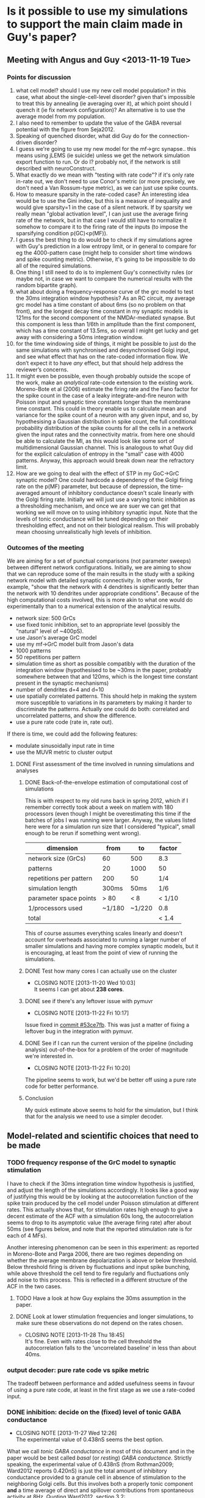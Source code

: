 * Is it possible to use my simulations to support the main claim made in Guy's paper?
** Meeting with Angus and Guy <2013-11-19 Tue>
*** Points for discussion
1. what cell model? should I use my new cell model population? in this
   case, what about the single-cell-level disorder? given that's
   impossible to treat this by annealing (ie averaging over it), at
   which point should I quench it (ie fix network configuration)? An
   alternative is to use the average model from my population.
2. I also need to remember to update the value of the GABA reversal
   potential with the figure from Seja2012.
3. Speaking of quenched disorder, what did Guy do for the
   connection-driven disorder?
4. I guess we're going to use my new model for the mf->grc
   synapse.. this means using jLEMS (ie suicide) unless we get the
   network simulation export function to run. Or do I? probably not,
   if the network is still described with neuroConstruct.
5. What exactly do we mean with "testing with rate code"? if it's only
   rate in-rate out, we don't need to use Conor's metric (or more
   precisely, we don't need a Van Rossum-type metric), as we can just
   use spike counts.
6. How to measure sparsity in the rate-coded case? An interesting idea
   would be to use the Gini index, but this is a measure of inequality
   and would give sparsity=1 in the case of a silent network. If by
   sparsity we really mean "global activation level", I can just use
   the average firing rate of the network, but in that case I would
   still have to normalize it somehow to compare it to the firing rate
   of the inputs (to impose the sparsifying condition p(GC)<p(MF)).
7. I guess the best thing to do would be to check if my simulations
   agree with Guy's prediction in a low entropy limit, or in general
   to compare for eg the 4000-pattern case (might help to consider
   short time windows and spike counting metric). Otherwise, it's
   going to be impossible to do all of the required simulations.
8. One thing I still need to do is to implement Guy's connectivity
   rules (or maybe not, in case we want to compare the numerical
   results with the random bipartite graph).
9. what about doing a frequency-response curve of the grc model to
   test the 30ms integration window hypothesis? As an RC circuit, my
   average grc model has a time constant of about 6ms (so no problem
   on that front), and the longest decay time constant in my synaptic
   models is 121ms for the second component of the NMDAr-mediated
   synapse. But this component is less than 1/6th in amplitude than
   the first component, which has a time constant of 13.5ms, so
   overall I might get lucky and get away with considering a 50ms
   integration window.
10. for the time windowing side of things, it might be possible to just
    do the same simulations with synchronised and desynchronised Golgi
    input, and see what effect that has on the rate-coded information
    flow. We don’t expect it to have /any/ effect, but that should help
    address the reviewer’s concerns.
11. It might even be possible, even though probably outside the scope
    of the work, make an /analytical/ rate-code extension to the
    existing work. Moreno-Bote et al (2006) estimate the firing rate
    and the Fano factor for the spike count in the case of a leaky
    integrate-and-fire neuron with Poisson input and synaptic time
    constants longer than the membrane time constant. This could in
    theory enable us to calculate mean and variance for the spike count
    of a neuron with any given input, and so, by hypothesising a
    Gaussian distribution in spike count, the full conditional
    probability distribution of the spike counts for all the cells in a
    network given the input rates and the connectivity matrix. from
    here one should be able to calculate the MI, as this would look
    like some sort of multidimensional Gaussian channel. This is
    analogous to what Guy did for the explicit calculation of entropy
    in the "small" case with 4000 patterns. Anyway, this approach would
    break down near the refractory limit.
12. How are we going to deal with the effect of STP in my GoC->GrC
    synaptic model? One could hardcode a dependency of the Golgi
    firing rate on the p(MF) parameter, but because of depression, the
    time-averaged amount of inhibitory conductance doesn't scale
    linearly with the Golgi firing rate. Initially we will just use
    a varying tonic inhibition as a thresholding mechanism, and once
    we are suer we can get that working we will move on to using
    inhibitory synaptic input. Note that the levels of tonic
    conductance will be tuned depending on their thresholding effect,
    and not on their biological realism. This will probably mean
    choosing unrealistically high levels of inhibition.
*** Outcomes of the meeting
We are aiming for a set of punctual comparisons (not parameter sweeps)
between different network configurations. Initially, we are aiming to
show that we can reproduce some of the main results in the study with
a spiking network model with detailed synaptic connectivity. In other
words, for example, "show that the network with 4 dendrites is
significantly better than the network with 10 dendrites under
appropriate conditions". Because of the high computational costs
involved, this is more akin to what one would do experimentally than
to a numerical extension of the analytical results.
- network size: 500 GrCs
- use fixed tonic inhibition, set to an appropriate level (possibly
  the "natural" level of ~400pS).
- use Jason's average GrC model
- use my mf->GrC model built from Jason's data
- 1000 patterns
- 50 repetitions per pattern
- simulation time as short as possible compatibly with the duration of
  the integration window (hypothesised to be ~30ms in the paper,
  probably somewhere between that and 120ms, which is the longest time
  constant present in the synaptic mechanisms)
- number of dendrites d=4 and d=10
- use spatially correlated patterns. This should help in making the
  system more susceptible to variations in its parameters by making it
  harder to discriminate the patterns. Actually one could do both:
  correlated and uncorrelated patterns, and show the difference.
- use a pure rate code (rate in, rate out).
If there is time, we could add the following features:
- modulate sinusoidally input rate in time
- use the MUVR metric to cluster output 
**** DONE First assessment of the time involved in running simulations and analyses
     CLOSED: [2013-11-22 Fri 10:24]
***** DONE Back-of-the-envelope estimation of computational cost of simulations
      CLOSED: [2013-11-19 Wed 01:10]
This is with respect to my old runs back in spring 2012, which if I
remember correctly took about a week on matlem with 180 processors
(even though I might be overestimating this time if the batches of
jobs I was running were larger. Anyway, the values listed here were
for a simulation run size that I considered "typical", small enough to
be rerun if something went wrong).
|-------------------------+--------+--------+--------|
| dimension               | from   | to     | factor |
|-------------------------+--------+--------+--------|
| network size (GrCs)     | 60     | 500    | 8.3    |
| patterns                | 20     | 1000   | 50     |
| repetitions per pattern | 200    | 50     | 1/4    |
| simulation length       | 300ms  | 50ms   | 1/6    |
| parameter space points  | > 80   | < 8    | < 1/10 |
| 1/processors used       | ~1/180 | ~1/220 | 0.8    |
|-------------------------+--------+--------+--------|
| total                   |        |        | < 1.4  |
This of course assumes everything scales linearly and doesn't account
for overheads associated to running a larger number of smaller
simulations and having more complex synaptic models, but it is
encouraging, at least from the point of view of running the
simulations.
***** DONE Test how many cores I can actually use on the cluster
      CLOSED: [2013-11-20 Wed 10:03]
      - CLOSING NOTE [2013-11-20 Wed 10:03] \\
        It seems I can get about *238 cores*.
***** DONE see if there's any leftover issue with pymuvr
      CLOSED: [2013-11-22 Fri 10:17]
      - CLOSING NOTE [2013-11-22 Fri 10:17] \\
	Issue fixed in [[magit:~/phd/code/network/src/::commit@53ce7fb][commit #53ce7fb]]. This was just a matter of
        fixing a leftover bug in the integration with pymuvr.
***** DONE See if I can run the current version of the pipeline (including analysis) out-of-the-box for a problem of the order of magnitude we're interested in.
      CLOSED: [2013-11-22 Fri 10:20]
      - CLOSING NOTE [2013-11-22 Fri 10:20] \\
	The pipeline seems to work, but we'd be better off using a pure rate
	code for better performance.
***** Conclusion
My quick estimate above seems to hold for the simulation, but I think
that for the analysis we need to use a simpler decoder.
** Model-related and scientific choices that need to be made
*** TODO frequency response of the GrC model to synaptic stimulation
    I have to check if the 30ms integration time window hypothesis is
    justified, and adjust the length of the simulations accordingly.
    It looks like a good way of justifying this would be by looking at
    the autocorrelation function of the spike train produced by the
    cell model under Poisson stimulation at different rates. This
    actually shows that, for stimulation rates high enough to give a
    decent estimate of the ACF with a simulation 60s long, the
    autocorrelation seems to drop to its asymptotic value (the average
    firing rate) after about 50ms (see figures below, and note that
    the reported stimulation rate is for each of 4 MFs).
    
    Another interesing phenomenon can be seen in this experiment: as
    reported in Moreno-Bote and Parga 2006, there are two regimes
    depending on whether the average membrane depolarization is above
    or below threshold. Below threshold firing is driven by
    fluctuations and input spike bunching, while above threshold
    the cell tend to fire regularly and fluctuations only add noise to
    this process. This is reflected in a different structure of the
    ACF in the two cases.

    [[file:fig/acf_40Hz.png][file:fig/acf_40Hz.png]]
    [[file:fig/acf_40Hz_detail.png][file:fig/acf_40Hz_detail.png]]
    [[file:fig/acf_100Hz.png][file:fig/acf_100Hz.png]]
    [[file:fig/acf_100Hz_detail.png]]
    [[file:fig/acf_160Hz_detail.png]]

**** TODO Have a look at how Guy explains the 30ms assumption in the paper.
**** DONE Look at lower stimulation frequencies and longer simulations, to make sure these observations do not depend on the rates chosen.
     CLOSED: [2013-11-28 Thu 18:45]
     - CLOSING NOTE [2013-11-28 Thu 18:45] \\
       It's fine. Even with rates close to the cell threshold the
       autocorrelation falls to the 'uncorrelated baseline' in less than
       about 40ms.
*** output decoder: pure rate code vs spike metric
    The tradeoff between performance and added usefulness seems in
    favour of using a pure rate code, at least in the first stage as
    we use a rate-coded input.
*** DONE inhibition: decide on the (fixed) level of tonic GABA conductance
    CLOSED: [2013-11-27 Wed 12:26]
    - CLOSING NOTE [2013-11-27 Wed 12:26] \\
      The experimental value of 0.438nS seems the best option.
    What we call /tonic GABA conductance/ in most of this document and
    in the paper would be best called /basal/ (or /resting/) /GABA
    conductance/. Strictly speaking, the experimental value of 0.438nS
    (from Rothman2009; Ward2012 reports 0.420nS) is just the total
    amount of inhibitory conductance provided to a granule cell in
    absence of stimulation to the neighboring Golgi cells. But this
    involves both a properly tonic component *and* a time average of
    direct and spillover contributions from spontaneous activity at
    8Hz. Quoting Ward2012, section 3.2:
    #+BEGIN_QUOTE
    Application of 1 \mu M tetrodotoxin (TTX) to block action potentials
    reduced the frequency of sIPSCs but did not elicit a shift in
    holding current (I hold; 0.38 ± 2.77 pA equivalent to a
    conductance of 5.9 ± 43.3 pS; N = 5; P = 0.78;
    Fig. 3.1A). Application of the GABAAR antagonist gabazine (GBZ; 10
    \mu M) blocked sIPSCs and elicited an outward current shift of 27 ±
    17 pA (N = 11) reflecting a suppression of tonic conductance of
    420 ± 270 pS. GBZ application also reduced the SD of the noise of
    the recording (from 7.1 ± 4.2 pA to 2.6 ± 0.4 pA; Mann-Whitney U
    test P = 0.008) by preventing the stochastic opening of GABAARs
    (Fig. 3.1B).  In accordance with previous studies (Brickley et
    al. 1996; Hamann et al. 2002) these results show that under
    resting conditions GrCs are subject to both a large tonic
    GABAergic inhibitory conductance and spontaneous phasic inhibitory
    input.
    #+END_QUOTE
    And section 4.2:
    #+BEGIN_QUOTE
    The amount of tonic inhibition to which mature GrCs are subject is
    thought to be greater than the amount of phasic inhibition (Rossi
    et al. 2003). It is not known exactly how many GoCs contact a
    single GrC. Estimates have ranged from ~ 4 (Rossi and Hamann 1998
    ) to 2.6 ± 0.55 direct synaptic contacts from GoC axon terminals
    (Jakab and Hamori 1988) with perhaps the same number of spillover
    only inputs (Rossi & Hamann 1998). For the following experiment,
    phasic inhibition was presumed to arise from 4 GoCs (a modest
    estimate), two making direct contacts, the other two spillover
    only.  The total resting inhibitory conductance to which GrCs are
    subject (420 ± 270 pS), was presumed to include inhibitory input
    from four GoCs firing at ~ 8 Hz (Dieudonné, 1998; Forti et
    al. 2006). In order to obtain an estimate of the tonic inhibitory
    conductance I measured the amount of inhibitory conductance
    expected to arise from four GoCs firing at 8 Hz and subtracted it
    from the measured total inhibitory conductance, which left an
    estimated tonic conductance of 200 pS. As shown in Fig. 4.2A, the
    four GoC inputs were desynchronised and delivered at 0 (red; off),
    10 (purple; ~ resting rate), or 50 Hz (blue; high rate) on top of
    the estimated tonic conductance. The sizes of the individual
    synaptic inputs were scaled according to plasticity data from
    paired recordings (by 0.85 for 10 Hz and by 0.3 for 50 Hz).
    #+END_QUOTE
    It is worth noting, here, that in the 2013 iteration of Ward's
    experiments the numerical estimate for the 'basal 8Hz phasic'
    component was slightly different, as we used an updated Goc to GrC
    synaptic model and we also assumed that this inhibitory input was
    coming from 3 direct plus 1 spillover-only connection.
*** Dynamic Threshold Adjustment (DTA)
    In simulations where the DTA setting is not zero, the GABA
    conductance on the GrCs is affected in two different ways:
    - an extra conductance of magnitude DTA*p(MF)*GABAbase is added to
      the experimental value of 0.438nS for GABAbase;
    - the sum of these two terms is then scaled according to the
      number of dendrites by multiplying it by (d/4).
    Given this definition, to understand which settings for the DTA
    parameter could be considered 'high' or 'low' or 'normal' we look
    at the dependency of the time-averaged GABA conductance from 3
    direct and 1 spillover-only connections on the GoC firing rate
    that I have calculated from the experimental data in Ward2012
    (figure [[fig:inhibitory_conductance_vs_rate]]). This functional
    dependence tells us that the total amount of conductance grows
    from 0.42nS to 0.55nS as the GoC firing rate goes from the
    spontaneous activity level of 8Hz to 50Hz, which is the maximum
    that is experimentally observed. This represents a 31%
    increase. Now, under the simplifying assumption that our binarised
    MF input (ie, either 10Hz or 80Hz) to the granule cell layer is
    enough to modulate the GoC firing rate across its whole dynamic
    range (in other words, assuming that the GoC rate is 8Hz for
    p(MF)=0 and 50Hz for p(MF)=1), we can then say that a 'normal'
    value for the DTA parameter could be 0.3. Consequently, we can
    pick 0.1 and 1 as 'low' and 'high' values. Also, very importantly,
    we can note from figure [[fig:inhibitory_conductance_vs_rate]] that
    the error associated with approximating the DTA mechanism with a
    linear dependency is not too large in the region above 8Hz.
    #+CAPTION: Time-averaged GABA conductance for 3 direct plus 1 spillover-only connection, as a fuction of GoC firing rate.
    #+NAME: fig:inhibitory_conductance_vs_rate
    [[file:fig/inhibitory_conductance_vs_rate.png][file:fig/inhibitory_conductance_vs_rate.png]]
    

*** DONE mf -> grc synapses: decide if total conductance should scale inversely with the number of dendrites.
    CLOSED: [2013-11-28 Thu 18:44]
    - CLOSING NOTE [2013-11-28 Thu 18:44] \\
      No, it shouldn't change, otherwise altering the number of dendrites in
      the spiking model would have a very different meaning than in th
      binary model.
*** DONE Make a table of all the parameters in the model, noting where each of them comes from.
    CLOSED: [2013-11-28 Thu 16:21]
    - CLOSING NOTE [2013-11-28 Thu 16:21] \\
      This is ready to be sent to Angus.
    |----------------+----------------------------------+-----------+-----------------------|
    | model          | parameter                        | value     | source                |
    |----------------+----------------------------------+-----------+-----------------------|
    | Grc IaF        | leak reversal potential          | -79.9 mV  | Schwartz2012          |
    |                | leak conductance                 | 1.06 nS   |                       |
    |                | membrane capacitance             | 3.22 pF   |                       |
    |                | spike threshold                  | -40 mV    |                       |
    |                | reset potential                  | -63 mV    |                       |
    |                | refractory time                  | 2 ms      |                       |
    |----------------+----------------------------------+-----------+-----------------------|
    | GABA (tonic)   | reversal potential               | -79.1 mV  | Seja2012              |
    |                | conductance                      | 0.438 nS  | Rothman2009           |
    |----------------+----------------------------------+-----------+-----------------------|
    | AMPA direct    | reversal potential               | 0 mV      | Rothman2009 (new fit) |
    |                | amplitude 1                      | 3.724 nS  |                       |
    |                | amplitude 2                      | 0.3033 nS |                       |
    |                | rise time                        | 0.3274 ms |                       |
    |                | decay time 1                     | 0.3351 ms |                       |
    |                | decay time 2                     | 1.651 ms  |                       |
    |                | plasticity: initial release prob | 0.1249    |                       |
    |                | plasticity: depr. recovery time  | 131 ms    |                       |
    |----------------+----------------------------------+-----------+-----------------------|
    | AMPA spillover | reversal potential               | 0 mV      | Rothman2009 (new fit) |
    |                | amplitude 1                      | 0.2487 nS |                       |
    |                | amplitude 2                      | 0.2799 nS |                       |
    |                | amplitude 3                      | 0.1268 nS |                       |
    |                | rise time                        | 0.5548 ms |                       |
    |                | decay time 1                     | 0.4 ms    |                       |
    |                | decay time 2                     | 4.899 ms  |                       |
    |                | decay time 3                     | 43.1 ms   |                       |
    |                | plasticity: initial release prob | 0.2792    |                       |
    |                | plasticity: depr. recovery time  | 14.85 ms  |                       |
    |----------------+----------------------------------+-----------+-----------------------|
    | NMDA           | reversal potential               | 0 mV      | Rothman2009 (new fit) |
    |                | amplitude 1                      | 17 nS     | Schwartz2012          |
    |                | amplitude 2                      | 2.645 nS  | Schwartz2012          |
    |                | rise time                        | 0.8647 ms | Rothman2009 (new fit) |
    |                | decay time 1                     | 13.52 ms  | Rothman2009 (new fit) |
    |                | decay time 2                     | 121.9 ms  | Rothman2009 (new fit) |
    |                | plasticity: release probability  | 0.0322    | Rothman2009 (new fit) |
    |                | plasticity: depr. recovery time  | 236.1 ms  | Rothman2009 (new fit) |
    |                | plasticity: pot. recovery time   | 6.394 ms  | Rothman2009 (new fit) |
    |                | Mg2+ block: Z                    | 2         | Schwartz2012          |
    |                | Mg2+ block: T                    | 35 degC   | Schwartz2012          |
    |                | Mg2+ block: [Mg2+]               | 1 mM      | Schwartz2012          |
    |                | Mg2+ block: delta_bind           | 0.35      | Schwartz2012          |
    |                | Mg2+ block: delta_perm           | 0.53      | Schwartz2012          |
    |                | Mg2+ block: C1                   | 2.07 mM   | Schwartz2012          |
    |                | Mg2+ block: C2                   | 0.015 mM  | Schwartz2012          |
    |----------------+----------------------------------+-----------+-----------------------|
    | MF terminal    | refractory time                  | 1 ms      | Schwartz2012          |
**** DONE find an appropriate reference for the upper limit on MF firing rate
     CLOSED: [2013-11-29 Fri 19:05]
     - CLOSING NOTE [2013-11-29 Fri 19:05] \\
       Rancz2007 and references 8-11 therein should be enough.
*** DONE specify a form of input pattern correlation
    CLOSED: [2014-02-21 Fri 11:05]
    - CLOSING NOTE [2014-02-21 Fri 11:05] \\
      Finalised in [[magit:~/phd/code/network/src/::commit@f19a536][commit #f19a536]]: the mf terminals are activated in groups
      of ~input_spatial_correlation_scale~ +1 nearest neighbors (/active
      domains/). Overlapping domains are allowed.
When doing this, we should keep in mind the ~40um figure for
correlation of grc activity. Or rather +the inverse, ie+ the typical
distance between two glomeruli which share a common output, /which is
the same thing, right?/ (probably true for the mean values, but false,
in general, for the shape of the distribution describing the falloff of
correlation with distance).

We decided that we're going to do binary spatial tilings of the mossy
fiber terminals set. A good idea might be to choose the size of these
tilings in such a way that we can afford, say with 1024 patterns, to
explore all possible binary combinations. This might be tricky,
though, as we still need to vary p(MF) as an independent variable.
*** DONE finalise a choice for input stimulation rates
    CLOSED: [2014-01-06 Mon 14:34]
    - CLOSING NOTE [2014-01-06 Mon 14:34] \\
      I think this has been settled, with 80Hz for the active MFs and 10Hz
      for the inactive ones.
    In the paper, an input frequency range of about 10-50Hz was
    mentioned when justifying the 30ms integration window
    hypothesis. +My input patterns should live within that range as
    well.+ Actually, we're probably going to go for something around
    80Hz rather than 50Hz.
*** DONE finalise a choice for the sparsity measure
    CLOSED: [2014-01-06 Mon 14:33]
    - CLOSING NOTE [2014-01-06 Mon 14:33] \\
      I'v settled for the /activity sparseness/ measure, which together with
      deterministic input rates seems to give me a direct correspondence to
      p(MF) and p(GC).
    The best candidates at the moment are:
     - a properly normalised version of the Treves-Rolls sparsity
       measure, or something along those lines; for example the Hoyer
       sparsity measure as described in Hurley2009
     - what Willmore and Tolhurst (2001) call 'activity
       sparseness'.
    <2013-12-19 Thu> /reverse Hoyer/ is looking good at the moment,
    and that's what I'm using for most plots.

    <2013-12-25 Wed> actually, after removing "rate noise" (see
    [[magit:~/phd/code/network/src/::commit@87da7aa][commit #87da7aa]]) from the simulations, the /activity sparseness/
    has the very nice property of matching my control parameter for
    p(MF).
*** Plan B: is there an easy way of integrating synaptic noise in our analysis?
** Technical upgrades needed 
*** Simulation features
**** DONE Check that GrC and synaptic model actually correspond to the latest version from Rothman and Piasini 2013.
     CLOSED: [2013-11-22 Fri 13:10]
**** DONE Update the GABA reversal potential with the value reported in Seja2012.
     CLOSED: [2013-11-22 Fri 17:03]
     - CLOSING NOTE [2013-11-22 Fri 17:03] \\
       Updated the value in the GrC model file in the original OSB repo and
       in the if_gl neuroConstruct project.
**** DONE Change the tonic inhibition from being a current to being a conductance.
     CLOSED: [2013-11-22 Fri 16:59]
     - CLOSING NOTE [2013-11-22 Fri 16:59] \\
       Tonic GABA has been added as a conductance. Its value is fixed,
       though, and at the moment the "bias" parameter still controls an
       inhibitory current.
**** DONE If the simulation time is short, should the variables in the synaptic plasticity mechanisms be initialised at their steady state value for the given stimulation frequency?
     CLOSED: [2013-11-27 Wed 12:17]
     - CLOSING NOTE [2013-11-27 Wed 12:17] \\
       No, we'd better keep simulation time a bit longer (say 200ms) and only
       analyse the final window of the simulation (50, 100 or 150ms).
**** DONE Make a simple f-f curve for the GrC model with 4 dendrites.
     CLOSED: [2013-11-29 Fri 14:21]
     - CLOSING NOTE [2013-11-29 Fri 14:21] \\
       #+CAPTION: Comparison of the f-f curve for my model in LEMS and Jason's model cell number 156. The model receives 4 independent Poisson MF stimuli, plus tonic inhibition. Cell number 156 has been chosen because it's the one whose parameters are closer to the average of the population (ie it's an approximation of 'the average model'). Generated using [[magit:~/phd/nC_projects/GranCellRothmanIf/::commit@4671576][commit #4671576]] in the granule cell model repo.
       #+NAME: fig:rate_IO
       [[file:fig/rate_IO.png]]
**** DONE Make a comparison between my f-f curve and what Jason had in Schwartz2012.
     CLOSED: [2013-12-02 Mon 14:57]
     - CLOSING NOTE [2013-12-02 Mon 14:57] \\
       Figure [[fig:rate_IO]] shows that my model tends to fire a bit more
       than Jason's. This was expected, and (given that the cell
       models are very similar in the two cases) mostly depends on the
       time-averaged NMDA component of my synaptic model being
       somewhat larger. This, in turn, depends on the fact that both
       me and Jason normalised the NMDA waveform at -60mV to have the
       same peak amplitude as the AMPA component, with the two NMDA
       models having a different base waveform shape. Specifically, my
       waveform is somewhat less peaked than Jason's, so this results
       in a larger time-averaged conductance in my mode. Anyway, as
       can be seen in the figure below, the value for the
       time-averaged NMDA to AMPA ratio remains within the biological
       range as published in Schwartz2012.
       #+NAME: fig:NMDA_to_AMPA_ratio
       #+ATTR_HTML: :width 100%
       [[file:fig/NMDA_to_AMPA_ratio.png][file:fig/NMDA_to_AMPA_ratio.png]]
**** DONE +Implement Guy's network connection algorithm+
     CLOSED: [2013-12-02 Mon 10:30]
     - CLOSING NOTE [2013-12-02 Mon 10:30] \\
       No need for this; Guy is going to send me a bunch of network
       realisations exported from his code, and I'll have to import them at
       network creation time.
     Message from Guy:
     #+BEGIN_QUOTE
     Unless you have already solved it I would suggest an
     implementation such as the following

     i) generate glomerular degree distribution (that of a binomial)

     ii) for each (randomly chosen) connection chose a granule cell to
     connect to subject to the constraints:

     connection length as close as possible to 'x' (we used 15 microns I believe)
     granule cell would not have more than 'd' connections
     the connection does not repeat with a granule cell to which the glom. is already connectioned
     the connection would not cause a single mossy fibre to be connection to the same granule cell
     [The last one is a bit of an artificial one that had to be introduced because for high number of connections, the resampling because an problem since it diminishes the number
     of independent inputs to the network, which create conceptual issues]
       
     The above also assumes that all cells and connections are
     confined to the same sphere (connections do not penetrate the
     sphere holding the GRCs).

     The problem I am having is that I also definately had to create a
     method to shuffle some connections about with the aim of
     minimising the mean squared deviation from the target dendrite
     lenght. I think it might be that the above created a weird
     dendrite length distribution (i.e. not central). But I am not
     sure and I cant look at my Mathematica notebooks right now.

     So try the above. You might find it works in which case no
     problem. If there are any problems however, let me know because I
     will probably remember it at that stage!
     #+END_QUOTE
**** DONE [1/1] Reduce maximum number of files used by a complete run through of the workflow.
     CLOSED: [2013-12-05 Thu 11:13]
     - CLOSING NOTE [2013-12-05 Thu 11:13] \\
       Improved garbage collection in [[magit:~/phd/code/network/src/::commit@78beb48][commit #78beb48]]. Let's see if
       this is enough.
     - [X] Make sure nC garbage gets cleaned up before a simulation
       job exits.
**** DONE Use ~bias~ parameter to control tonic GABA.
     CLOSED: [2014-01-12 Sun 22:21]
     - CLOSING NOTE [2014-01-12 Sun 22:21] \\
       Done in [[magit:~/phd/code/network/src/::commit@0944195][commit #0944195]]. The name of the parameter is not ~bias~,
       though, but ~extra_tonic_inhibition~.
     The parameter has been renamed to ~extra_tonic_inhibition~ in
     [[magit:~/phd/code/network/src/::commit@6468623][commit #6468623]]. It still doesn't have any effect on the
     simulations, though.
**** DONE Implement DTA
     CLOSED: [2014-01-14 Tue 23:58]
     - CLOSING NOTE [2014-01-14 Tue 23:58] \\
       Done in [[magit:~/phd/code/network/src/::commit@64cf9fe][commit #64cf9fe]].
**** DONE Implement simple sinusoidally varying input
     CLOSED: [2014-01-14 Tue 23:59]
     - CLOSING NOTE [2014-01-14 Tue 23:59] \\
       Done in [[magit:~/phd/code/network/src/::commit@6cbb7f6][commit #6cbb7f6]]. For the time being, the modulation
       frequency is a parameter (so that it can be set to 0 or 8 in
       the simplest comparison), but the amplitude of the modulation
       is hardcoded at 50%.
**** DONE Fix csv export of glomerular positions in Guy's mathematica notebook.
     CLOSED: [2013-12-08 Sun 19:03]
     - CLOSING NOTE [2013-12-08 Sun 19:03] \\
       Done. This required changing his Mathematica library to add a function
       to compute an adjacency matrix for the network composed by glomeruli
       and granules (as opposed to the network composed by mossy fibres and
       granules), and updating the network generation notebook accordingly.
     It seems like glomerular positions are expressed as a list of
     lists of 3d points, but the length of the lists of points is not
     constant. Also, the graphml file seems to contain a glomerular
     node for each list, and not for each point. What are the extra 3d
     points for? what's the correspondence between nodes in the graph
     and spatial coordinates? Maybe this has something to do with
     having the glomeruli grouped by the MFs to which they belong, and
     then keeping only one glomerulus per MF at some point downstream
     in the code during network building.
**** DONE Implement importer for text-based network descriptions.
     CLOSED: [2013-12-08 Sun 19:05]
     - CLOSING NOTE [2013-12-08 Sun 19:05] \\
       Done in [[magit:~/phd/code/network/src/::commit@63aacda][commit #63aacda]], and added a script in [[magit:~/phd/code/network/src/::commit@ebe4d78][commit #ebe4d78]]
       which takes care of setting up the data directories and to copy
       the graphml files in place for a predefined set of network
       structure configurations. Shown below in figure
       [[fig:tissue_model_3d_view]] is a 3D view (made with the
       [[file:scripts/visualise_network.py::filename%20%3D%20'/home/ucbtepi/code/network/data/network_structures/gd4/GCLconnectivity_full.graphml'][mayavi-based network visualisation script]]) and in figure
       [[fig:tissue_model_2d_view]] a (x, y) projection (made with [[https://gephi.org][Gephi]])
       of an instantiation of the network with 4 dendrites. Figure
       [[fig:tissue_model_projected]] shows a map of the number of
       degrees of separation between one granule node (in red) and the
       other nodes. A correlation between euclidean and separation
       distance is evident.
       #+CAPTION: three-dimensional view of a network exported from the Mathematica toolbox.
       #+NAME: fig:tissue_model_3d_view
       #+ATTR_HTML: :width 60%
       [[file:fig/tissue_model_3d_gd4.png]]

       #+CAPTION: (x, y) projection of an exported network. Red: glomeruli; light blue: granule cells.
       #+NAME: fig:tissue_model_2d_view
       #+ATTR_HTML: :width 60%
       [[file:fig/network_bipartite_gd4.png]]

       #+CAPTION: projection of the network onto the set of granule cells, color-coded by the shortest path distance from a specific node.
       #+NAME: fig:tissue_model_projected
       #+ATTR_HTML: :width 60%
       [[file:fig/network_projected_gd4.png]]

       #+CAPTION: same as figure [[fig:tissue_model_projected]] but after randomizing the edges of the graph.
       #+NAME: fig:random_bipartite_projected
       #+ATTR_HTML: :width 60%
       [[file:fig/network_projected_randomised_gd4.png]]

**** DONE Implement input correlations.
     CLOSED: [2014-02-21 Fri 11:09]
     - CLOSING NOTE [2014-02-21 Fri 11:09] \\
       Done in [[magit:~/phd/code/network/src/::commit@f19a536][commit f19a536]].
**** DONE Substitute Jython 2.5 with 2.7b1 in nC, test and make a pull request
     CLOSED: [2013-12-09 Mon 23:03]
     - CLOSING NOTE [2013-12-09 Mon 23:03] \\
       [[http://bugs.jython.org/issue2070][An issue]] with Jython 2.7b1 prevents recent versions of xlrd to be
       imported. xlrd is a package that was bundled with nC/Jython upon
       request by the OpenWorm people. It's possible to bundle an earlier
       version, though, which would still be newer than the one we currently
       offer. I've made a pull request and there is [[https://github.com/NeuralEnsemble/neuroConstruct/issues/33][a discussion]] going on on
       github at the moment. We'll see what comes out of it.
**** DONE Fix out of memory error for qstat poller
     CLOSED: [2013-12-19 Thu 13:44]
     - CLOSING NOTE [2013-12-19 Thu 13:44] \\
       The qsat poller has been entirely done away with since [[magit:~/phd/code/network/src/::commit@c93b5d3][commit #c93b5d3]].
     #+BEGIN_SRC sh
     SIM: 172 running, 68 waiting, 0 other jobs, 473 in the pre-queue
     Traceback (most recent call last):
       File "master_script.py", line 85, in <module>
	 batch_manager.update_status()
       File "/home/ucbtepi/code/network/src/utils/queue.py", line 126, in update_status
	 self.simulation.update_jobs_and_check_for_CME()
       File "/home/ucbtepi/code/network/src/utils/queue.py", line 56, in update_jobs_and_check_for_CME
	 self.update_job_sets()
       File "/home/ucbtepi/code/network/src/utils/queue.py", line 53, in update_job_sets
	 self.waiting_jobs = self._managed_jids_from_qstat('-s', 'p')
       File "/home/ucbtepi/code/network/src/utils/queue.py", line 21, in _managed_jids_from_qstat
	 stat_lines = Popen(itertools.chain(['qstat'], qstat_argument_list), stdout=PIPE, stderr=PIPE).communicate()[0].split('\n')
       File "/share/apps/python/lib/python2.7/subprocess.py", line 672, in __init__
	 errread, errwrite)
       File "/share/apps/python/lib/python2.7/subprocess.py", line 1112, in _execute_child
	 self.pid = os.fork()
     OSError: [Errno 12] Cannot allocate memory
     #+END_SRC
     This is probably caused by the fact that (from [[http://stackoverflow.com/a/13329386][a question on
     stack overflow]])
     #+BEGIN_QUOTE
     subprocess.Popen uses fork/clone under the hood, meaning that every
     time you call it you're requesting once more as much memory as Python
     is already eating up.
     #+END_QUOTE
     The solution is to reimplement qstat poller as a shell script
     spawned at the start of ~master_script~. This poller should keep
     probing the queue status on a loop (qstat;wait;etc) and output to
     stdout. ~master_script~ should just 'poll the poller' by using
     its ~stdout~ attribute (see [[http://docs.python.org/2/library/subprocess.html#subprocess.Popen.stdout][the suprocess docs]]).
**** DONE Enable reuse of larger dataset whenever they are available from previous simulation runs/parameter sweeps.
     CLOSED: [2013-12-25 Wed 00:32]
     - CLOSING NOTE [2013-12-25 Wed 00:32] \\
       Done in [[magit:~/phd/code/network/src/::commit@cff5a71][commit #cff5a71]].
     The use case here is the following: I have already simulated a
     given parameter space point with 1024 patterns, 100 repetitions
     and simulation length of 200ms, and now I want to simulate and
     analyse another parameter space point which is the same but with
     128 patterns, 50 repetitions and simulation length of 150ms. It's
     a waste of time and disk quota to rerun new simulations and
     create a new spike archive! what should happen is that the spike
     trains that are needed for the analysis get loaded from the
     existing archive.
**** DONE +Don't simulate a given pattern if its corresponding tar archive is already on disk+
     CLOSED: [2014-01-12 Sun 18:17]
     - CLOSING NOTE [2014-01-12 Sun 18:16] \\
       This additional robustness measure shouldn't be necessary after
       implementing BLCR checkpointing in [[magit:~/phd/code/network/src/::commit@e3fd535][commit #e3fd535]].
**** DONE +Make sure all tar single-pattern archives are present before starting compression step+
     CLOSED: [2014-01-12 Sun 18:17]
     - CLOSING NOTE [2014-01-12 Sun 18:17] \\
       After implementing BLCR checkpointing in [[magit:~/phd/code/network/src/::commit@e3fd535][commit #e3fd535]], simulation
       jobs should complete successfully even in case of poor harware
       performance on the first node they're submitted to. This means we can
       rely on the .tar archives being there. If they're not, it's ok to
       keep the current behaviour: remove all the tar files up to the missing
       one, and then raise an exception.
     This, togheter with the previous item, should allow easy re-running
     of specific patterns if something goes wrong during simulations and
     not all patterns for a given data point reach completion.
**** DONE Enable gz compression on hdf5 spike archives.
     CLOSED: [2014-01-19 Sun 18:37]
     - CLOSING NOTE [2014-01-19 Sun 18:37] \\
       Done in [[magit:~/phd/code/network/src/::commit@37d9a97][commit #37d9a97]] for the spike archives and in [[magit:~/phd/code/network/src/::commit@278a7ba][commit #278a7ba]]
       for the results archives.
**** DONE Master script: add back simulation/compression/analysis selector
     CLOSED: [2014-01-27 Mon 13:35]
**** DONE Implement inverse scaling of excitatory conductance with number of dendrites.
     CLOSED: [2014-02-04 Tue 18:45]
     Angus asked for this, as an alternative biologically plausible
     way of setting the "threshold" of the cells as a function of the
     number of dendrites.
**** DONE Separate the DTA parameter from the control of how inhibition scales with the number of dendrites.
     CLOSED: [2014-02-05 Wed 21:18]
     - CLOSING NOTE [2014-02-05 Wed 21:18] \\
       Done in [[magit:~/phd/code/network/src/::commit@657204d][commit #657204d]].
     This is needed to study the effect of the DTA when we scale the
     excitatory but not the inhibitory synaptic conductances with d.
*** Analysis features
**** DONE Implement pure rate-code decoder with k-means clustering.
     CLOSED: [2013-11-22 Fri 10:54]
     - CLOSING NOTE [2013-11-22 Fri 10:54] \\
       Done in [[magit:~/phd/code/network/src/::commit@1e7745c][commit #1e7745c]].
**** DONE check if analysis workflow can handle a problem of the scale we're interested in
     CLOSED: [2013-11-25 Mon 16:00]
     - CLOSING NOTE [2013-11-25 Mon 16:00] \\
       The whole workflow can run overnight for a single parameter space
       point, 1000 patterns, 50 repetitions, 150ms long simulations, and
       rate-coded k-means based decoding.
**** DONE [2/2] Implement sparsity measure.
     CLOSED: [2013-12-03 Tue 16:22]
     - CLOSING NOTE [2013-12-03 Tue 16:22] \\
       Implemented both 'activity' and 'hoyer' sparseness measures in [[magit:~/phd/code/network/src/::commit@0577178][commit #0577178]].
     - [X] Implement measure candidates, so that I can play around
       with them while we decide on which ones to use.
     - [X] Add sparseness estimation to analysis workflow.
**** DONE Take info on number of cells from archive metadata and not from size of spike tables.
     CLOSED: [2013-12-08 Sun 19:08]
     - CLOSING NOTE [2013-12-08 Sun 19:08] \\
       Done in [[magit:~/phd/code/network/src/::commit@d239378][commit #d239378]].
**** DONE Add dimension to analysis parameter space to represent integration window length.
     CLOSED: [2013-12-25 Wed 00:18]
     - CLOSING NOTE [2013-12-25 Wed 00:18] \\
       Done in [[magit:~/phd/code/network/src/::commit@6468623][commit #6468623]]. The size of both simulation and analysis
       time windows are now parameters.
**** DONE Remove saving of all rates to results archives before running with big network
     CLOSED: [2013-12-08 Sun 19:13]
     - CLOSING NOTE [2013-12-08 Sun 19:13] \\
       Done in
       [[magit:~/phd/code/network/src/::commit@8564526][commit #8564526]].
**** DONE Reintroduce separation between training and testing data sets
     CLOSED: [2013-12-25 Wed 00:19]
     - CLOSING NOTE [2013-12-25 Wed 00:19] \\
       Done in [[magit:~/phd/code/network/src/::commit@3373e73][commit #3373e73]].
**** DONE Test decoder performance for convergence speed (performance vs size of training set)
     CLOSED: [2014-01-20 Mon 10:55]
     - CLOSING NOTE [2014-01-20 Mon 10:55] \\
       Settled on batch k-means and 30 trials per pattern in the training set
       after discussing it with Angus.
     Standard k-means seems to perform much better than mini-batch
     k-means. I suspect much of the difference in performance to come
     from the fact that the mini-batch algorithm is run only once; by
     contrast, the batch implementation is restarted several (10 by
     default) times, and this makes it much less likely to get stuck
     in a local minimum for inertia. In fact, with less than 100-150
     repetitions per pattern to train on, the final clustering given
     by the mini-batch implementation seems to be very 'noisy', in the
     sense that for a given parameter space point the final MI value
     calculated with a decoder trained with mini-batch k-means can be
     very different (even a 15% difference in information) between
     different runs of the same analysis (or of very similar analysis,
     like when doing a parameter sweep on ~training_size~). Using
     batch k-means, we can use as few as 30 trials per pattern to
     train the decoder, and still be quite close to extracting all the
     available information (see figure [[fig:traning_size]]).
     #+NAME: fig:training_size
     #+CAPTION: MI vs training size for 4 dendrites, p(MF)=0.1, 1024 patterns and 200 trials per pattern.
     [[file:fig/training_size_gd4_f01_sp1024_t200.png][file:fig/training_size_gd4_f01_sp1024_t200.png]]
**** DONE Test decoder performance for rubustness against noise (performance vs size of testing set)
     CLOSED: [2014-01-20 Mon 10:56]
     - CLOSING NOTE [2014-01-20 Mon 10:56] \\
       Settled on 30 'testing' trials per pattern (thus 60 trials overall,
       including the ones used for training the decoder) after discussing it
       with Angus.
     The quadratic extrapolation method appears to give the most
     stable bias correction. As can be seen in figure [[fig:n_trials]],
     even for fairly adversarial conditions to information
     transmission (and thus MI estimation) 30 trials seems to be
     enough for the testing set.
     #+NAME: fig:n_trials
     #+CAPTION: MI vs testing set size (number of trials - training set size) for 4 dendrites, p(MF)=0.1, 1024 patterns and 30 training observations per pattern.
     [[file:fig/n_trials_gd4_f0.1_sp1024_tr30.png][file:fig/n_trials_gd4_f0.1_sp1024_tr30.png]]

*** DONE Get the whole workflow to run on *Legion*.
    CLOSED: [2013-12-26 Thu 00:37]
    - CLOSING NOTE [2013-12-26 Thu 00:37] \\
      Done but not committed for the time being, as I'm not sure how
      to deal with jobscripts customised for different clusters from
      the versioning standpoint. The issue was indeed linked to the
      environment of the jobs sumbitted to the queue: I had to take
      out the ~-V~ sge option to make JSV happy, and I forgot to make
      up for it by changing the first line of the jobscripts from
      ~#!\bin\bash\~ to ~#!\bin\bash\ -l~. This meant that my
      ~.bashrc~ was not read by the jobs running on the compute nodes,
      so that no module was being loaded (as in ~module load ...~).
    <2013-12-25 Wed> Most things seem to work after properly
    customising the jobscripts to the environment. The main problem at
    the moment must be linked to some weird environment setting, and
    NEURON having issues compiling mod files. This only happens for
    jobs I submit into the queue, as everything seems to run smoothly
    on the /user test nodes/.
** Meeting with Angus and Guy, pre-christmas break <2013-12-13 Fri> 
*** Points for discussion
1. *integration time window*: 
   - I should probably implement it as a free parameter that only
     requests for simulations to be rerun if the new length is longer
     than what's available
   - Are we still going to parameter-sweep in this dimension? it's
     probably worth at least some exploratory analyses, especially
     because after the data management part is implemented it's a
     relatively cheap thing to do (doesn't require additional
     simulations)
2. *inhibition*:
   - implement as a free parameter (using ~bias~?)
   - Are we still going to do the analysis where we see what happens
     to MI in the many-dendrites case if we try to bring
     sparsification levels down to what the few-dendrites network do?
     I think this is a good idea, and since I don't expect
     sparsification to depend on the number patterns we can use
     simulations with few patterns to map sparsification, and then use
     this mappings to select the parameter space points where we want
     to calculate MI for the larger network.
3. Actually, this is in general a good idea: we can calculate
   sparsification for a much wider range of parameters than MI, so we
   should make use of this.
4. *spatial structure*: discrete parameter to switch between random and
   spatial graph I already have randomised replicas of each network
   realisation, so it's just a matter of selecting a different graphml
   file.
5. *input correlation*:
   - how I am going to map the idea of P(MF) to the continuous case
     with gaussian blobs of activation in space? I could do this by
     manipulating the variance, but I have to keep in mind that a
     single gaussian spatial profile will give different average input
     rates depending on where it's centered with respect to the
     border of the tissue sphere. An alternative for working around
     this issue would be to normalise the rate profiles over the set
     of nodes, so that we are sure we always get the same input
     rate. But then again this would effectively alter the sparsity of
     the input pattern.. we need to think if there's a way of 
   - once I've implemented it, apart from the parameters I have
     already to specify mean and fluctuations for rates, I will also
     need a discrete parameter to switch between correlated and
     uncorrelated input.
   - I need to be careful though when confronting network activity for
     correlated and uncorrelated input, as - I guess - I want to make
     sure that the average input rate is the same. so, for example,
     gaussian blobs with peak at 50Hz superimposed over a noisy
     backgorund of 10Hz shouldn't be translated directly to binary
     patterns with 10/50Hz activation; alternativly, the
     transformation should happen very carefully with respect to the
     resulting P(MF).
6. intra-pattern vs inter-pattern correlations
7. should we tune the input correlations to the spatial correlation
   scale in the grcs? This should boost information transmission, but
   we don't know how uniformly across parameter space.
8. in the paper, what will we test with the biologically constrained
   network? We need a clear hypothesis, so that we can test it and
   argue about how highly constrained is the spiking network and why
   it's a good testbed for our hypothesis.
9. should we use some more graph theory to expand on the differences
   between random and anatomical models? See figures
   [[fig:tissue_model_projected]] and [[fig:random_bipartite_projected]].
10. input frequency range? shall we go from 10/50Hz to 10/100Hz? This
    would probably shift the activity for high ~d~ well into
    saturation, thus helping us to make our point.
*** Outcomes of the meeting
**** DONE integration time window
     CLOSED: [2013-12-25 Wed 00:20]
     - CLOSING NOTE [2013-12-25 Wed 00:20] \\
       Done in [[magit:~/phd/code/network/src/::commit@6468623][commit #6468623]].
See above. Big simulations with a thousand of patterns should be run
for a longer time, so that in case we have room for investigating the
effect of shortening the time window. It needs to be
promoted to being a parameter anyway.
**** DONE Implement a discrete parameter to switch between random and anatomical graphs.
     CLOSED: [2013-12-25 Wed 00:22]
     - CLOSING NOTE [2013-12-25 Wed 00:22] \\
       Done in [[magit:~/phd/code/network/src/::commit@6468623][commit #6468623]].
**** DONE Implement a discrete parameter to switch between correlated and uncorrelated inputs.
     CLOSED: [2013-12-25 Wed 00:22]
     - CLOSING NOTE [2013-12-25 Wed 00:22] \\
       Done in [[magit:~/phd/code/network/src/::commit@6468623][commit #6468623]].
**** DONE I have to improve my plots, and in particular make some output sparsity vs input sparsity plots, which would make it easier to visualise ranges over which the network sparsifies.
     CLOSED: [2014-02-21 Fri 11:10]
**** DONE Some more quantitative analysis on the difference in structure between the random and spatial graphs.
     CLOSED: [2014-01-06 Mon 14:02]
     - CLOSING NOTE [2014-01-06 Mon 14:02] \\
       Done in [[magit:~/phd/code/network/src/::commit@5c4cb66][commit #5c4cb66]]. A useful reference for statistics on
       bipartite graphs is Latapy et al 2008, /Basic notions for the analysis
       of large two-mode networks/. Various measures of clustering and
       "bipartite redundancy" exist, but in the end I settled on the simplest
       one (called Robins-Alexander clustering in networkx) which is just the
       number of 4-cycles in the graph normalised by the maximum number that
       would be allowed by the size of the two sets of nodes. Figure
       [[fig:graph_clustering]] shows how the spatial structure of the tissue
       model makes it more clustered than the random graph and how the
       clustering measure increases with the number of dendrites for both
       models.
     #+NAME: fig:graph_clustering
     #+CAPTION: Simple bipartite clustering measure for the tissue model and the random bipartite network.
     [[file:fig/graph_clustering.png][file:fig/graph_clustering.png]]

**** DONE Quantitative, numerical measure of sparsification
     CLOSED: [2014-01-06 Mon 14:28]
     - CLOSING NOTE [2014-01-06 Mon 14:28] \\
       This has become less of a problem now that the input rates are
       deterministic and that I'm using /activity sparseness/ to get a fairly
       close analogue to p(MF) and p(GC). If the need arises, we can still
       use the /amplification/ idea.
At the moment, I am using /amplification/ (P(GC)/P(MF)) and Guy is
using /sparsification/ (1-P(GC)/P(MF)). I like /amplification/ because
it's not a negative (ie saying 'network A has lower sparsification
than network B' sounds more ambiguous than saying 'lower
amplification'), but then again 'amplification' has other ambiguities,
as in the spiking network it could be taken to represent some measure
of /gain/ in rates between the inputs and the outputs. In conclusion,
I think either measure would work if we find an appropriate name for
it, and I don't think we need a different mathematical
characterisation of this quantity.
**** Sparsification as an average property of the network transfer function
It's a good idea to make use of the fact that sparsification is an
average property of the network transfer function (maybe make a test
for this?). This implies that we can map out sparsification for a wide
range of points in parameter space, by simulating just a small number
of patterns (we don't even require repetitions, in theory), using this
information to guide our intuition as to where to calculate MI.
**** Input correlations
First of all, our main figure is still going to be about uncorrelated
patterns, as this is the case which is most exhaustingly investigated
in the rest of the paper. Unless we find something extremely
interesting, correlated inputs are going to end up in the
supplementary information anyway.

An example of a particularly interesting thing that might happen is if
we got a sudden boost to information transmission in the anatomical
model when the spatial scale of the input correlations matches the
typical scale of network connectivity.

There are several issues with using gaussian blobs, mainly linked to
the fact that they are unlike our uncorrelated binary patterns /in too
many ways/. One way of introducing spatial correlations without
unnecessarily complicating things is to use *binary tilings* of the
set of glomeruli. Something like an n-nearest-neighbor tiling, which
(as opposed to eg a Voronoi tiling) would allow for exact control over
P(MF).
**** Input rates
We should raise the upper bound of our range of input rates, as this
will make the effect we're looking for more evident, but of course
while staying within what's known from the biology.
**** Role of inhibition
We think that we will be testing the effect of varying level of
inhibition in two situations:
- what would happen if there was a homeostatic mechanism which scaled
  tonic inhibition to match the increase in average excitatory
  conductance we get when increasing the number of dendrites?
- what happens to information transmission if we increase inhibition
  to force networks with many dendrites to sparsify as well as
  networks with fewer dendrites? (sort of like what Guy did in his new
  examples for figure 5)
**** Type of analysis we're going for
If I can, I should try and estimate the efficient frontier by
calculating the sparse encodable range for a sufficiently large number
of network configurations. If this proves to be too computationally
expensive, I should try and make some 'point' measurements of
performance in parameter space, as one would do in the case of an
actual experimental test, trying to analyse a few significant
points. Another idea to keep in mind is to try and be smart about how
I try to determine the sparse encodable range, perhaps by integrating
some sort of nonlinear optimisation technique (but we might be too
short with time for designing that), or some simpler system for not
wasting time exploring the big information plateau in the interior of
the encodable range for a given network configuration.
**** Figure 7 in the paper:
The point we're trying to make is that this is a very stringent test
of our hypothesis, as we're building the spiking network from the
bottom up with respect to the available experimental data on cell and
synaptic physiology and tissue anatomy.

To do this we need:
***** DONE 3D representation of the network with input and output raster plots
      CLOSED: [2013-12-16 Mon 12:31]
      - CLOSING NOTE [2013-12-16 Mon 12:31] \\
	3d representation implemented with Mayavi in [[magit:~/phd/code/network/src/::commit@6f6da5b][commit #6f6da5b]], and
	raster plot implemented in [[magit:~/phd/code/network/src/::commit@a42cb02][commit #a42cb02]].
***** TODO graph-theoretical projection onto the set of GrCs showing the range of input sharing
***** TODO heatmap plot or efficient frontier plot where we actually make our point.
** Meeting with Angus <2013-12-18 Wed>
We decided it's probably a good idea to take out the noise on the
input rates (ie the fact that at the moment the /on/ and /off/ rates
are not fixed values, but rather distributions over rates) and to
separate out again the simulated patterns into a /training/ and a
/testing/ set for the clustering decoder. This way we can claim that
the training phase represents some past activity, when the downstream
network had the chance of tuning in an unsupervised manner to the
typical classes of output of the granular layer.
** Meeting with Angus and Guy <2014-01-08 Wed>
   In the paper we already have 6 figures, on a budget of 8. We can
   'spend' the two remaining figures to explain my work on the spiking
   network. The idea underlying this part of the paper is that we can
   get similar results to what has been shown until now if we start
   from a bottom-up biophysically realistic model of the network.
*** TODO [6/6] figure 7: presentation of the model.
    The message we want to get across is that the model is tightly
    constrained to experimental data, and it is way more 'biological'
    than the binary network. This figure (together with the results,
    of course) should be key in addressing the concerns expressed by
    reviewer 2 and 3 that the binary model is too far removed from the
    biology and not different enough from what had been used in
    previous works on cerebellar function, and that the typical Neuron
    readership could find it difficult to relate to the methods we
    use. The figure should contain:
    - [X] f/f curve for cell model with (optionally) experimental data
      for comparison
    - [X] example voltage trace, possibly with a cartoon showing the
      granule cell with its 4 inputs and the conductance trains being
      injected. Tonic GABA, as well, should be shown for comparison.
    - [X] example of synaptic dynamics with fit to experimental data
    - [X] +3D visualisation of network structure with+ input and output
      raster plots
    - [X] cartoon explanation of MI and data analysis (spike counting
      and clustering)
      - [X] make sure resolution of plot with clustered barcodes
        matches the plot where the barcodes are shuffled.
    - [X] figure legend
    #+NAME:figure_7
    #+CAPTION:Figure 7 in the paper. Estimation of input/output mapping in a spiking network model of the GCL. *A*: Synaptic input to a granule cell model with four dendrites. The traces on the left show an example of excitatory (AMPA, NMDA) and inhibitory (GABA) conductances injected into the cell during a simulation. The first two traces represent /active/ mossy fibre terminals, firing at 80Hz, while the two middle traces represent /inactive/ terminals, firing at 10Hz. The bottom trace shows how the amount of GABA conductance is constant throughout the simulation. *B*: Membrane potential of the model resulting from injection of conductances in panel A. Inset: rate I/O curve for the GrC model. Input rates are for 4 Poisson stimuli. *C*: Fit of the short-term plasticity model (red trace) of the AMPA component of the MF to GrC synapse to an experimental recording of a 100Hz conductance train (black trace). *D*: same as *C* but for the NMDA component and a 80Hz conductance train. *E*, *F*, *G*, *H*: Network simulation set-up. *E*: A binary stimulus pattern (represented by the black and white barcode) is selected out of a set of N patterns. A Poisson spike train is generated for each mossy fibre terminal (red raster plot) and played into the network. Red barcode: empirical spike counts for the given realisation of the spike trains (analogue to one column of the red binary input matrices in figure 5). *F*: Three-dimensional view of the network model. Mossy fibre terminals are depicted in red and granule cells in blue. *G*: granule cell firing activity in response to the selected input pattern. Blue barcode: granule cell spike count vector, used for estimation of output sparseness and MI. *H*: the output spike count vector is assigned to one of N output classes by finding the closest centroid in a codebook prepared by running the k-means algorithm on a separate training data set. Mutual information is then estimated between the N input patterns and the N output classes.
    #+ATTR_HTML: :width 800px
    [[file:fig/figure_7.png][file:fig/figure_7.png]]
*** TODO [4/4] figure 8: results. 
    This should contain:
    - [X] 'raw data' in the form of a MI heatmap for 1024 patterns, to
      show qualitative match to figure 3A in the simplest possible
      case (with fixed inhibition). +In the heatmap, we should
      indicate the region where amplification is less than 1+. We
      should either spend some words to address the fact that 1024 is
      a very small number compared to 1 billion patterns, by claiming
      that increasing the number of patterns should only make the
      reduction of encodable range stronger, or show this result
      alongside a version of figure 3A opportunely scaled down to 1024
      patterns.
    - [X] +sparsification+ output sparseness heatmap.
    - [X] global results in form of an 'efficient frontier' kind of
      plot +populated with data from at least 2-3 DTA settings+.
    - [X] figure legend
      #+NAME:figure_8
      #+CAPTION:Figure 8 in the paper. Input-output transformation for the spiking network with tonic inhibition scaling as the number of dendrites, calculated with a set of 1024 stimulus patterns. *A*: Mutual information as a fraction of input entropy (log_{2}1024=10 bits assuming a uniform prior over inputs). Compare to figure 4E. *B*: many-valued extension to p(GC), corresponding to 1 - output sparseness. *C*: efficient frontier plot showing how the number of dendrites controls the tradeoff between MI (averaged over all values of p(MF) for a given number of dendrites) and output sparseness.
      #+ATTR_HTML: :width 800px
      [[file:fig/figure_8.png][file:fig/figure_8.png]]
*** DONE Mockup of figures 7 band 8
    CLOSED: [2014-01-12 Sun 18:23]
    Angus need this as soon as possible to start writing.
*** TODO Proof-of-principle figure with sinusoidally varying input rate
    This should go in the supplementary material, and it will be used
    to show that our ideas still hold in case of sinusoidally varying
    input, at least for the simplest analysis possible. In particular,
    having an oscillating input will show that having the STP dynamics
    doing something a bit more interesting desn't compromise the big
    picture. This figure will also be key to (at least partially)
    address some of reviewer 1's comments on the role of cerebellar
    oscillations. The main idea is to have, instead of a fixed 80Hz
    rate for the 'on' mossy fibre terminals, an inhomogeneous Poisson
    process that will average at 80Hz but whose intensity will
    oscillate at some carrier frequency (50% modulation at 8Hz is what
    we're going for). Background activity from 'off' fibers
    will not be modulated.
    
    It would be nice to have a representation of what kind of input
    we're playing into the network in this case as well. something
    like a raster plot or a visualisation of the conductance trains.
*** DONE Detailed check/proofread of the Appendix to the supplementary material.
    CLOSED: [2014-02-04 Tue 10:21]
** <2014-02-06 Thu> Meeting with Guy to discuss changes to the Appendix.
*** Points to discuss (taken from an email I sent to Guy)
    1. I understand wanting to keep the mappings 'm' as one of the
       sources of disorder for the system, but they don't really have
       any role, in practice, in any of the calculation in which they
       are involved. The effect of the mappings being random is only
       'felt' through the functional form of u_N^{S_X}, but this is
       handled separately anyway throughout the proof, so we can
       safely take out all explicit references to them.
    2. Bit of a philosophical point... Page 28: you justify the need
       for using empirical probabilities (and entropies) by saying
       that "the organism would require an infinite lifetime to obtain
       'true' probability estimates". But why would the organism need
       to estimate the probabilities in the first place? The organism
       is -arguably- only interested in discriminating between
       events. We don't know how it does it, and that's why we're
       using information-theoretical quantities (MI and entropy) to
       formulate *bounds* to its ability to do so. It seems to me that
       these bounds depend on the underlying structure of the
       communication channel, ie on the *true* probabilities and
       entropies. The only thing that would depend on empirical
       probabilities and entropies would be, in fact, the ability of
       the organism to estimate probabilities and entropies; but - as
       I said above - I don't think that's relevant to the organism...
    3. Page 28-29: in our previous email exchange about this
       paragraph, you mentioned you were going to remove most of this,
       so I don't know if this still applies, but here it is anyway: a
       few lines before eq 7 you say that codewords are sampled
       without replacement, and then you go on and calculate the
       probability that these codes are unique: isn't this
       contradictory? I think the derivation still works, though, as
       what you're really doing is sampling *with* replacement
       (otherwise wouldn't you have l_{n-1} = [(mu sx) - u_{n-1} -
       (n - 1)]/(mu sx) or something like that?)
    4. Page 33: Are you sure of the correctness of the Taylor expansion in eq. 16 and 17? I think there might be several unrelated issues with it.
     - aren't you missing a linear term in eq 16?
     - as pointed out by one of the reviewers, I think the quadratic
       term has the wrong sign.
     - how do you justify expanding p(omega|theta,m) in terms of delta
       in the logarithm but not in the factor multiplying it? If you
       expand everything, the quadratic term in delta actually ends up
       cancelling out and you're only left with the linear term (that
       you don't have in your expansion in the first place)
    5. Page 33 and 37: I don't understand your argument about the
       entropy being infinite in the limit of an infinite network. The
       logarithm in eq 15 might only be defined for p>0, but (p
       log(p))->0 as p->0, and I don't see any reason why, in
       principle, the sum giving the entropy should diverge. In fact,
       intuitively I would expect it to converge to log(N)!
    6. Quenched and Annealed averages. If I recall correctly, normally
       by 'annealed average' one means an average in which the
       disorder is considered on the same footing as the randomness in
       the dynamics of the system, and this in practice means writing
       ln<Z> instead than <ln(Z)> when calculating the mean free
       energy over the disorder. This simplifies the math with respect
       to the "proper", or quenched, average, where we keep the
       disorder "frozen", we study the dynamics of the system of a
       given setting of the disorder, and only at the end we average
       over all possible settings for the disorder. This idea of
       simplifying an average by postulating that the fluctuations
       caused by disorder are small enough to write <ln(Z)>=ln(<Z>) is
       indeed analogous to what you do when you bring the curly braces
       inside the logarithm, but I think that the analogy could be
       better explained, and motivated differently. The fact is that,
       in general, for disordered systems the quenched average is the
       correct one and the annealed average can only be used as a
       convenient approximation - when it holds. In the text, though
       (page 38), you seem to propose using the annealed average to
       work around a formal problem (H diverging as gamma->infinity),
       which sounds suspicious to me: essentially it means "this
       series diverges, so let's make some approximations and make the
       infinity disappear". Fortunately though, I think (see point 4)
       that the series doesn't diverge in the first place, so I
       propose we just say that we're using the annealed average
       because it's more convenient, and keep the mention (that you
       make at page 34) of the fact that numerical simulations show
       how this approximation is indeed good.
    7. Is there a reason for keeping around two different kinds of
       averages? can't we just use curly braces everywhere? (note that
       here I don't mean quenched vs annealed averages: those for me
       are equivalent to, respectively, evaluating <H(p)> or H(<p>). I
       mean <> vs {}.)
    8. page 39 (and elsewhere): "the average fraction of codes leading
       to some output codeword over all network connectivities depends
       on the number of active outputs in the output codeword rather
       than on the specific connectivity or codeword". I have two
       comments on this:
     - the independence on the specific connectivity is trivial since
       the object we are dealing with is defined as an average over
       said connectivities, so no problem here;
     - by contrast, the fact that the quantity depends on and only on
       the number of active outputs is not immediate. I think we could
       make the point clearer by saying that the quantity in eq 22 is
       invariant under permutations of the granule cell indexes (ie
       permutations of the nu_i), which should be evident by looking
       at the expression in eq 22 (also it's obvious following the
       average over theta). From here, we can then argue that S_Y is
       the most generic permutation-invariant function of a binary
       vector.. I'm sure there is an easy symmetry-based argument to
       be made here, but I still need to think about it (the idea
       being that S_Y is sort of the conserved charge associated to
       the permutation symmetry, which is even nicer if you think that
       this symmetry constitutes the core assumption of the model:
       that the network is random and the disorder is annealed).
    These were my main conceptual points. There are some additional,
    minor ones:
    1. I think we can remove all the mentions of the "indicator
       function". This should simplify the treatment somewhat.
    2. I don't like the fact that the symbols S_X (and S_Y) represent
       both sets (success classes) and the cardinality of such sets.
    3. I have several suggestions for improving the notation, making
       it (at least in my view) somewhat simpler and more consistent.
    4. Various other bits and pieces that are not worth mentioning
       here.

* Questions to be addressed with the model after we're sure it works
** Is the network with d=4 any better than the one with d=10 at information transmission or sparsification?
   My guess is that, unless our choice of input correlations make a
   massive difference, the d=10 network will be just as good as the
   d=4 network at transmitting information, mainly because we are
   operating with such a small number of patterns and so far away from
   channel capacity. What /could/ be different, though, is the
   sparsification: in that case, if the d=10 network sparsifies less,
   we can then ask: /what is the required amount of tonic inhibition
   to bring sparsification back to where it was with d=4? and what
   happens to information transmission if we set inhibition to that
   value?/ This would also offer a good way of formulating an
   experimentally testable hypothesis: if information transmission is
   still good even in this heavily inhibited case, then this is the
   homeostatic compensation we expect to arise in a mutant mouse with
   large d; otherwise, we expect to see some other mechanism coming
   into play, but still something that would tend towards allowing
   complete information transmission with a sparse code (for example,
   conformational changes in the granule cell's ion channels or a
   decrease in the amount of neurotransmitter released at the mossy
   fibre synapse). Or the mutant mouse's cerebellum might not function
   as well as the wild type's, of course.
*** Pushing the network to its limits <2013-12-04 Wed>
    We assume that the purpose of the network is to strike a balance
    between information transmission and sparsification. Some of the
    parameters in the simulations are relatively free (like input
    correlations and integration time window), and some can be changed
    but we have an idea of what they should be in a 'normal' network
    (like the amount of tonic inhibition). We want to compare, say,
    the network with 4 dendrites to the network with 20 dendrites.
**** Free parameters (input correlation, length of integration time window)
     We start by estimating, in parameter space, the edge of the
     region where the network with 4 dendrites transmits all of the
     information. In practice, this means finding the maximum amount
     of correlations in the inputs or the shortest integration window
     we can use before we start losing information. We then see how
     the network with 20 dendrites performs in these "extreme"
     conditions: our guess is that it will transmit less information
     for strongly correlated inputs and it will sparsify
     (proportionately) less for short integration time windows. My
     idea, though, by looking at the f-f curve in figure [[fig:rate_IO]]
     and considering that our input rates won't go above 50Hz, is that
     _at about 100ms we are already fairly close to the lower limit
     for the integration window in the network with 4 dendrites_, as
     already with 4 30Hz inputs we are below the 10Hz firing threshold
     for detection of a single spike in such a time interval.
**** Tonic inhibition
     Tonic inhibition is not really a free parameter of our model, and
     also has a very direct and obvious effect on sparsification. My
     proposal is that we treat it as an example of a possible
     homeostatic mechanism that could be used by the organism to
     balance the extra excitation the GCL would get if the number of
     dendrites was larger. We can then proceed as follows: we look at
     the network in 'normal' conditions and we note the MI and the
     sparsification, then we increase the number of dendrites from 4
     to 20 and we estimate again these two measures. Presumably, MI
     would be the same (if it's not, all the better) but there will be
     less sparsification. We could then increase inhibition to a level
     that will bring sparsification back to what we had with 4
     dendrites, and observe if there is any decrease in transmitted
     information. If that's the case, we can conclude that it's not
     possible to achieve the same optimal tradeoff between information
     and sparsity in a network with many dendrites without resorting
     to some more complicated homeostatic mechanism.

*** 1/r benchmark as mentioned in the discussion?

*** DONE Once I have a sparsity measure, make some exploratory simulations (even with the random graph model for the network) to have a rough idea of the behaviour of the MI and the sparsity for the cases with, say, 4 and 20 dendrites.
    CLOSED: [2014-01-06 Mon 14:32]
    <2013-12-03 Tue> Preliminary simulations indicate that, at least
    for the random bipartite graph and uncorrelated inputs, and for an
    initial fraction of active mossy fibers of 0.5, the results on
    sparsification are what we expect:
    | dendrites | in sp (activity) | out sp (activity) | in sp (hoyer) | out sp (hoyer) |
    |-----------+------------------+-------------------+---------------+----------------|
    |         3 |              0.5 |              0.85 |          0.27 |           0.61 |
    |         9 |              0.5 |              0.14 |          0.26 |           0.09 |
    We can also note that, at least in this case, the /activity
    sparseness/ measure seems to reflect better our intuition (I
    wonder if the Treves-Rolls measure would perform better than the
    Hoyer measure, here, the main difference between the two being a
    square root operation). I'm running now a parameter sweep over
    ~n_grc_dend~ and ~active_mf_fraction~ with a relatively small
    number of simulated patterns (100) to understand if this is a
    fluke or not, and more generally to compare the behaviour of the
    two sparseness measures across a wider range of conditions.
    
    <2013-12-05 Thu> The results from the parameter sweep look
    encouraging in terms of behaviour of the 'activity' sparseness. It
    looks like a (random) network with 4 dendrites sparsifies all
    the time, one with 6 dendrites keeps the sparseness roughly the
    same between input and output, and networks with 8 or 10 dendrites
    always amplify.

    <2013-12-11 Wed> From the point of view of information
    transmission, it looks like *the tissue model behaves very
    differently than the random bipartite graph*, especially at high
    p(MF).

    <2013-12-29 Sun> A wide parameter sweep for 128 patterns with the
    tissue model and no rate noise (figures [[fig:MI_128]] and
    [[fig:amp_128]]) shows no big surprises: networks with 4 (or
    possibly 5) dendrites are the only ones which transmit most of the
    information over a wide range of p(MF) while at the same time
    sparsifying. In particular, it's useful to look at a 'masked' mi
    heatmap (figure [[fig:MI_masked_128]], where we show the amount of
    transmitted information over the region of parameter space where
    we have sparsification.

    #+CAPTION: Mutual information for 128 patterns, 50 trials (30 for training), 80/10Hz.
    #+NAME: fig:MI_128
    [[file:fig/mi_128.png][file:fig/mi_128.png]]

    #+CAPTION: Amplification for 128 patterns, 50 trials, 80/10Hz.
    #+NAME: fig:amp_128
    [[file:fig/amp_128.png][file:fig/amp_128.png]]

    #+CAPTION: 'Masked' mutual information over total input entropy for 128 patterns, 50 trials (30 for training), 80/10Hz. Only regions in parameter space where the network sparsifies are shown.
    #+NAME: fig:MI_masked_128
    [[file:fig/mi_masked_128.png][file:fig/mi_masked_128.png]]
    
* Controls for supplementary information
** DONE Fix crash that happens when trying to analyse more than about 1024 (patterns) * 70 (trials) observations
   CLOSED: [2014-01-12 Sun 18:26]
   - CLOSING NOTE [2014-01-12 Sun 18:26] \\
     I believe this was due to excessive memory usage when counting
     spikes. [[magit:~/phd/code/network/src/::commit@68226f5][commit #68226f5]] should have fixed that.
Is this some sort of memory issue?
#+BEGIN_SRC
Traceback (most recent call last):
  File "analyse.py", line 9, in <module>
    point.run_analysis()
  File "/home/ucbtepi/code/network/src/utils/parameters.py", line 136, in run_analysis
    i_level_array = self.spikes_arch.get_spike_counts(cell_type='mf')
  File "/home/ucbtepi/code/network/src/utils/archival.py", line 34, in get_spike_counts
    spike_counts = np.array([[np.sum(c > start_time) for c in np.array(o).transpose()] for o in observation_handles])
  File "/home/ucbtepi/virtualenv/lib/python2.7/site-packages/h5py/_hl/dataset.py", line 609, in __array__
    self.read_direct(arr)
  File "/home/ucbtepi/virtualenv/lib/python2.7/site-packages/h5py/_hl/dataset.py", line 574, in read_direct
    self.id.read(mspace, fspace, dest)
  File "h5d.pyx", line 179, in h5py.h5d.DatasetID.read (h5py/h5d.c:2655)
  File "_proxy.pyx", line 118, in h5py._proxy.dset_rw (h5py/_proxy.c:1487)
  File "_proxy.pyx", line 84, in h5py._proxy.H5PY_H5Dread (h5py/_proxy.c:1237)
IOError: can't read data (Dataset: Read failed)
Command exited with non-zero status 1
647.71user 4.11system 33:52.91elapsed 32%CPU (0avgtext+0avgdata 12994880maxresident)k
0inputs+0outputs (1major+831036minor)pagefaults 0swaps
#+END_SRC
** DONE Bias: MI vs size of testing set or number of clusters
   CLOSED: [2014-01-20 Mon 11:05]
** DONE Decoder performance: MI vs size of training set
   CLOSED: [2014-01-20 Mon 11:05]
** DONE For a given parameter space point, MI vs simulation and analysis length
   CLOSED: [2014-01-20 Mon 17:41]
   #+NAME: fig:ana_duration
   #+CAPTION: MI vs analysis window length for 4 dendrites, p(MF)=0.1, 1024 patterns, 60 trials (30+30), and simulation length of 200ms.
   [[file:fig/ana_duration.png][file:fig/ana_duration.png]]
   #+NAME: fig:sim_duration
   #+CAPTION: MI vs simulation length for 4 dendrites, p(MF)=0.1, 1024 patterns, 60 trials (30+30), and analysis window length of 50ms.
   [[file:fig/sim_duration.png][file:fig/sim_duration.png]]
** TODO Sparse encodable range vs integration window length
** DONE Robustness to changes in 'on' firing rate: run simulations for 40Hz and 120Hz.
   CLOSED: [2014-02-11 Tue 14:09]
   The first thing we notice in figure [[efficient_frontier_firing_rate]]
   is that at 40Hz almost no information gets through the
   network. This is of course to be expected, as in the 30ms time
   window we're using for the simulations we expect to see little more
   than one spike, on average, from each mossy fibre terminal firing
   at this frequency.
   #+NAME:efficient_frontier_firing_rate
   #+CAPTION:Efficient frontier plot for 'on' mossy fibre rate set at 40Hz, 80Hz and 120Hz.
   #+ATTR_HTML: :width 800px
   [[file:fig/efficient_frontier_spn128_ecs1.00_dta0.0.png][file:fig/efficient_frontier_spn128_ecs1.00_dta0.0.png]] 

   The other interesting feature we can immediately see in figure
   [[efficient_frontier_firing_rate]] is that the networks with few
   dendrites seem to always be the best choice for wide-range
   encoding, while the networks with many dendrites seem to lose their
   sparsification advantage as the firing rate is increased (ie the
   pareto front gets 'squashed' on an almost vertical line for the
   120Hz case). We can give an intuitive explanation for this
   phenomenon by looking at the single-cell f-f curve, depicted in
   figure [[rate_IO_exc_scaling]] for several values of ~d~ and
   accordingly scaled AMPA and NMDA conductance amplitudes. Due to the
   increase in nonlinearity of the curve at high d, above 80Hz we see
   that the cell actually fires more when it's stimulated through many
   synapses. This is not the whole picture, as the f-f curve would
   correspond to the p(MF)=1 case in our simulations (all mf terminals
   firing at the same rate), hence we don't see an horizontal
   inversion of the parametrisation of the 120Hz Pareto front in
   figure [[efficient_frontier_firing_rate]], but it's sufficient to
   explain what's going on.
   #+NAME:rate_IO_exc_scaling
   #+CAPTION:Rate input-output relationship (f-f curve) for the GrC model with fixed tonic inhibition and variable-sized AMPA and NMDA synaptic conductances, which scale as d/4.
   #+ATTR_HTML: :width 800px
   [[file:fig/rate_IO_exc_scaling.png][file:fig/rate_IO_exc_scaling.png]]
** TODO Spatial correlation?
   #+NAME:efficient_frontier_spatial_correlation
   #+CAPTION: Efficient frontier plot for uncorrelated (black) and correlated (red; domain size = 5) input patterns.
   #+ATTR_HTML: :width 600px
   [[file:fig/efficient_frontier_spatial_correlation.png][file:fig/efficient_frontier_spatial_correlation.png]]
   #+NAME:mi_correlated_patterns
   #+CAPTION: Mutual information for spatially correlated patterns (active domain size = 5)
   #+ATTR_HTML: :width 600px
   [[file:fig/point_mi_qe_cr0_iscs4.0_b1.0_dta0.0_ics0.0_ecs1.0_mod0.0_sm80.0_ss0.0_nm10.0_ns0.0_sp128_t60_tr30.png][file:fig/point_mi_qe_cr0_iscs4.0_b1.0_dta0.0_ics0.0_ecs1.0_mod0.0_sm80.0_ss0.0_nm10.0_ns0.0_sp128_t60_tr30.png]]
   #+NAME:binomial_pGC
   #+CAPTION: p(GC) for a simplified binomial model with \phi=d*0.75
   #+ATTR_HTML: :width 600px
   [[file:fig/binomial_pGC.png][file:fig/binomial_pGC.png]]

   The performance in the correlated case seems to be higher than the
   uncorrelated case for networks with many dendrites, and this
   performance improvement comes mostly from the *high d, low p(MF)*
   data points. I think this could be explained in the following way:
   - consider the case with uncorrelated input.
   - remember that the threshold is scaled proportionally with d, and
     there's no dta.
   - each granule cell thus samples d terminals, and the probability
     for any of them to be active is independent and equal to p(MF).
   - broadly speaking, by looking at the f-f curve for the model, the
     cell needs to sample at least (3/4)*d active terminals to fire.
   - in this simplified view, p(GC) is equal to 1-F(3/4*d,d,p(MF)),
     where F(k,n,p) is the cumulative binomial distribution function
     up to 3/4*d successes over d trials with probability of success
     p(MF) (this function is plotted in figure 6; compare it to
     figures 4 and 5 to see how this is reflected at the network
     level).
   - this means that as d increases it's harder and harder to activate
     cells at low p(MF), and this presumably constitutes a limitation
     to information transmission.
   - if now we introduce spatial correlations by making sure that
     active mfs are close together, it stands to reason that this
     should increase p(GC) by making sure that the small amount of
     excitation available is not dispersed through the network but
     concentrated in a few hotspots where GCs would then be allowed to
     cross threshold.
   This phenomenon, anyway, depends on the way in which I'm scaling the
   threshold with the number of dendrites. Guy says:
   #+BEGIN_QUOTE
   I had the suspicion that his might be what would happen because the
   GCL is subject to spatially correlated input and so one would think
   that the anatomy would permit some kind of tuning to
   correlation. Of course this leaves open the question of what
   exactly this tuning is and how it balances against the other
   considerations of input transformation. It might be the correlation
   structure of the inputs is another determinant of the appropriate
   number of dendrites.
   #+END_QUOTE
** Effect of DTA
** Anatomical vs random model
** Excitatory vs inhibitory scaling
* Other ideas
*** Testing for 'randomness' in the mf->grc connectivity
If it were possible to measure the correlation range of the activity
of grcs following signals from the mfs given with a known spatial
correlation (see work by Mapelli?), then given the measurements of
the length of the grc dendrites we should be able to test if the
mf->grc connections are 'random' (ie after some opportunely
constrained maxent distribution) by predicting the correlation range
and seeing if it matches with the experiments.
* Tasks related to the paper
*** TODO Write an extension for the methods section describing how we used the spiking network
**** Model description
A spiking network was built on top of our anatomical connectivity
model using neuroConstruct (Gleeson2008) and simulated with NEURON
(Carnevale2006). Granule cells were represented by the average cell
model published in Schwartz2012, and a new model for the mossy fibre
to granule cell synapse was fit with swarm intelligence techniques
(Deb2010) to existing experimental data from paired recordings
(Rothman2009; but data on the NMDA/AMPA conductance ratio and the NMDA
block model were taken from Schwartz2012). Tonic GABAR-mediated
inhibition was included, using the amplitude reported in Rothman2009
and the reversal potential in Seja2012. AMPAR- and NMDAR-mediated
conductance amplitudes were scaled by a factor of ~4/d~ to conserve
the total amount of excitation as the number of granule cell dendrites
was varied (see Supplementary Information for additional discussion).

All models we used are available in NeuroML/LEMS format (Gleeson2010)
on the Open Source Brain.
**** Simulation set-up
To test the input/output transformations operated by the spiking
network in a way that could be directly compared to the results for
the binary network we simulated the response of the system to a set of
1024 rate-coded patterns. Exactly as in the binary case, each pattern
was determined by selecting a random subset of mossy fibre terminals
and designating them to be 'active' (black lines in the black and
white barcode in figure 7). During the simulation, active mossy fibre
terminals fired Poisson spike trains with mean rate 80Hz, while
inactive ones fired with a background rate of 10Hz (red raster plot in
figure 7). These rates were selected to be representative of typical
rate-coded inputs to the cerebellum (Van Kan 1993); but see the
Supplementary information for further discussion. For each simulation,
the system was recorded for 30ms after being allowed to reach steady
state, either by simulating the appropriate random input for 150ms
starting from rest or by waiting 30ms after a previous simulation of
the same pattern to allow the state to decorrelate.
**** Data analysis
For our analysis, we considered the outcome of a simulation to be the
vector of all granule cell spike counts (blue barcode in figure
7). Because of the randomness in the generation of the input spike
trains, any given input pattern will give rise to a distribution of
possible outputs. In principle, to calculate the mutual information
one should reconstruct this conditional probability distribution for
each input pattern, but this is unfeasible in practice due to the very
large number of simulations that would be needed to reconstruct such a
distribution (a form of /curse of dimensionality/ (Quian Quiroga
2009)). Instead, we reduce the dimensionality of the output space by
using a k-means classifier (called the /decoder/; Lloyd1982,
Pedregosa2009) to divide the network outputs in a number of classes
equal to the number of input patterns. Computing the MI between input
patterns and the output of the decoder is then possible with a
manageable number of simulations (we use 30 simulations for each input
pattern to calculate the MI, plus 30 more to train the decoder; see
supplementary information), provided that we take care of using an
appropriate technique for correcting for the remaining undersampling
bias (Treves1995, Ince2009).

*** TODO Write a short text describing what I think should be the main point we make about the spiking network in the main text.
**** A biophysically detailed, spiking network model reproduces the main findings.
To test the robustness of our conclusions with respect to the
assumptions and simplifications that were needed to develop our
analytical approach, we built a spiking implementation of our
anatomical network model where cell and synaptic dynamics were tightly
constrained by experimental measurements (excitatory synaptic
conductances were scaled inversely to the number of dendrites to
preserve the total amount of excitation; see Methods for details). To
quantify the input/output transformation operated by the network, for
each choice of the number of GrC dendrites and p(MF) we simulated 1024
rate-coded input patterns generated as explained in figure 7. Unlike
in the binary network model, in this case the response of the network
(constituted by the spike times of each granule cell) to a given
stimulation pattern is not uniquely determined, but it is stochastic
(noisy) in nature because of the randomness involved in generating
input spike trains as instances of the Poisson point process. This
means that the Shannon information between input and output does not
correspond any more to the output entropy, and that to estimate it we
have to perform many repetitions of each simulation (see Methods).

The estimated MI and output sparseness (illustrated in figure 8 for a
number of settings of ~d~ and ~p(MF)~) match very well with the
analogous quantities for the binary model in presence of tonic
inhibition (figures 4E, 6B; this is the most relevant comparison than
can be made between the two models, as the tonic inhibition in the
binary model has a similar effect to the scaling of the excitatory
conductance in the spiking model). In particular, networks with a
small number of dendrites are optimal for wide range sparse encoding,
while network with many dendrites have a sparser output at the expense
of transmitted information.
